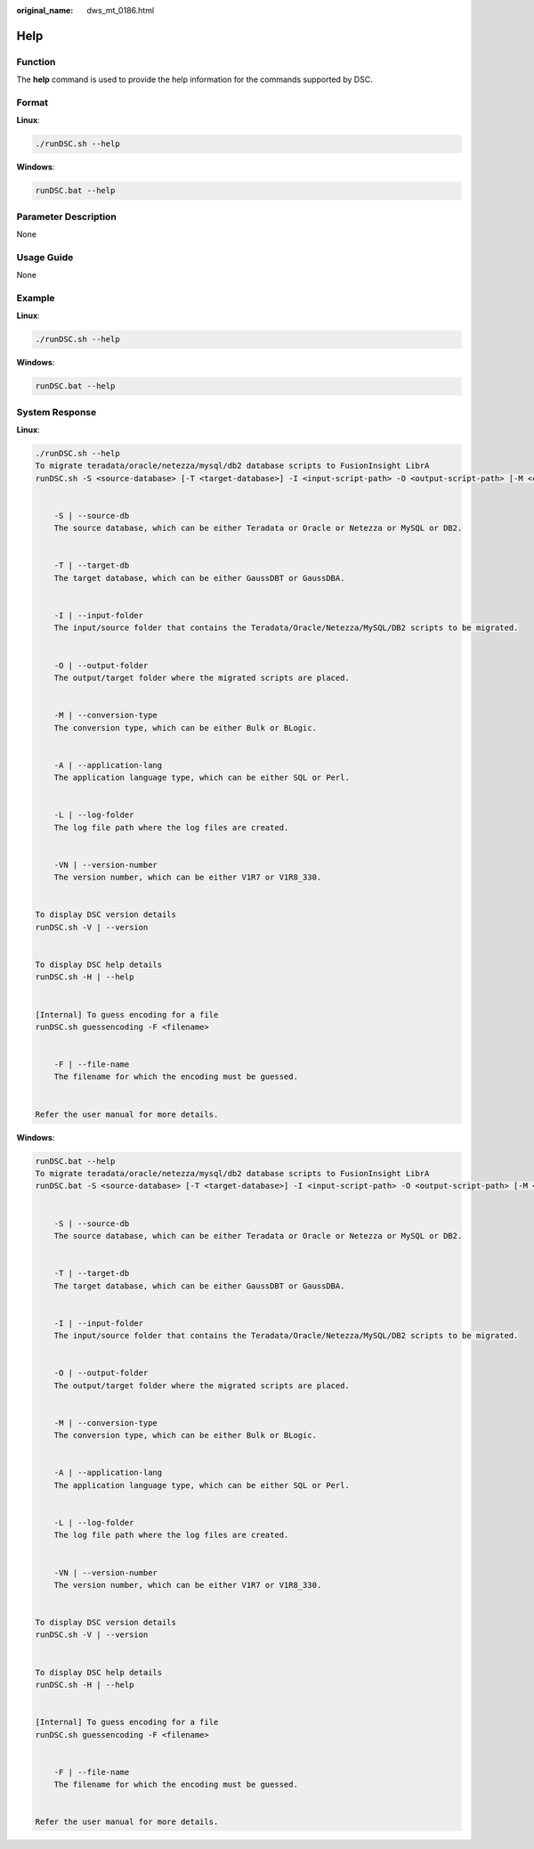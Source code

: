 :original_name: dws_mt_0186.html

.. _dws_mt_0186:

Help
====

Function
--------

The **help** command is used to provide the help information for the commands supported by DSC.

Format
------

**Linux**:

.. code-block::

   ./runDSC.sh --help

**Windows**:

.. code-block::

   runDSC.bat --help

Parameter Description
---------------------

None

Usage Guide
-----------

None

Example
-------

**Linux**:

.. code-block::

   ./runDSC.sh --help

**Windows**:

.. code-block::

   runDSC.bat --help

System Response
---------------

**Linux**:

.. code-block::

   ./runDSC.sh --help
   To migrate teradata/oracle/netezza/mysql/db2 database scripts to FusionInsight LibrA
   runDSC.sh -S <source-database> [-T <target-database>] -I <input-script-path> -O <output-script-path> [-M <conversion-type>]  [-A <application-lang>]  [-L <log-path>]  [-VN <version-number>]


       -S | --source-db
       The source database, which can be either Teradata or Oracle or Netezza or MySQL or DB2.


       -T | --target-db
       The target database, which can be either GaussDBT or GaussDBA.


       -I | --input-folder
       The input/source folder that contains the Teradata/Oracle/Netezza/MySQL/DB2 scripts to be migrated.


       -O | --output-folder
       The output/target folder where the migrated scripts are placed.


       -M | --conversion-type
       The conversion type, which can be either Bulk or BLogic.


       -A | --application-lang
       The application language type, which can be either SQL or Perl.


       -L | --log-folder
       The log file path where the log files are created.


       -VN | --version-number
       The version number, which can be either V1R7 or V1R8_330.


   To display DSC version details
   runDSC.sh -V | --version


   To display DSC help details
   runDSC.sh -H | --help


   [Internal] To guess encoding for a file
   runDSC.sh guessencoding -F <filename>


       -F | --file-name
       The filename for which the encoding must be guessed.


   Refer the user manual for more details.

**Windows**:

.. code-block::

   runDSC.bat --help
   To migrate teradata/oracle/netezza/mysql/db2 database scripts to FusionInsight LibrA
   runDSC.bat -S <source-database> [-T <target-database>] -I <input-script-path> -O <output-script-path> [-M <conversion-type>]  [-A <application-lang>]  [-L <log-path>]  [-VN <version-number>]


       -S | --source-db
       The source database, which can be either Teradata or Oracle or Netezza or MySQL or DB2.


       -T | --target-db
       The target database, which can be either GaussDBT or GaussDBA.


       -I | --input-folder
       The input/source folder that contains the Teradata/Oracle/Netezza/MySQL/DB2 scripts to be migrated.


       -O | --output-folder
       The output/target folder where the migrated scripts are placed.


       -M | --conversion-type
       The conversion type, which can be either Bulk or BLogic.


       -A | --application-lang
       The application language type, which can be either SQL or Perl.


       -L | --log-folder
       The log file path where the log files are created.


       -VN | --version-number
       The version number, which can be either V1R7 or V1R8_330.


   To display DSC version details
   runDSC.sh -V | --version


   To display DSC help details
   runDSC.sh -H | --help


   [Internal] To guess encoding for a file
   runDSC.sh guessencoding -F <filename>


       -F | --file-name
       The filename for which the encoding must be guessed.


   Refer the user manual for more details.
